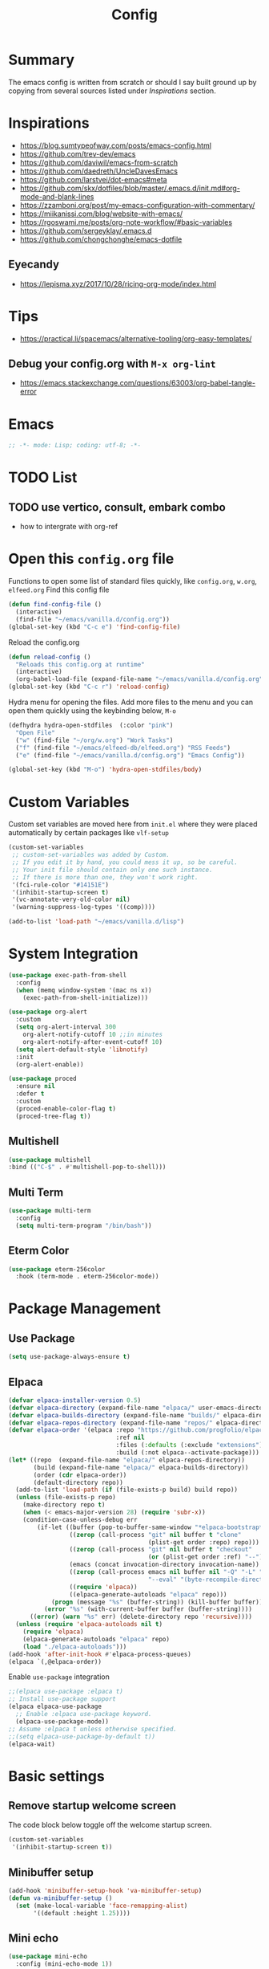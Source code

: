 #+TITLE: Config
#+OPTIONS: tex:t

* Summary
The emacs config is written from scratch or should I say built ground up by copying from several sources listed under [[*Inspirations][Inspirations]] section. 
  
* Inspirations
- https://blog.sumtypeofway.com/posts/emacs-config.html
- https://github.com/trev-dev/emacs
- https://github.com/daviwil/emacs-from-scratch
- https://github.com/daedreth/UncleDavesEmacs
- https://github.com/larstvei/dot-emacs#meta
- https://github.com/skx/dotfiles/blob/master/.emacs.d/init.md#org-mode-and-blank-lines
- https://zzamboni.org/post/my-emacs-configuration-with-commentary/
- https://miikanissi.com/blog/website-with-emacs/
- https://rgoswami.me/posts/org-note-workflow/#basic-variables
- https://github.com/sergeyklay/.emacs.d
- https://github.com/chongchonghe/emacs-dotfile

** Eyecandy
- https://lepisma.xyz/2017/10/28/ricing-org-mode/index.html
  
* Tips
- https://practical.li/spacemacs/alternative-tooling/org-easy-templates/
** Debug your config.org with =M-x org-lint=
- https://emacs.stackexchange.com/questions/63003/org-babel-tangle-error
  
* Emacs
#+begin_src emacs-lisp
  ;; -*- mode: Lisp; coding: utf-8; -*-
#+end_src

* TODO List
** TODO use vertico, consult, embark combo
- how to intergrate with org-ref

* Open this =config.org= file
Functions to open some list of standard files quickly, like =config.org=, =w.org=, =elfeed.org=
Find this config file
#+begin_src emacs-lisp
  (defun find-config-file ()
    (interactive)
    (find-file "~/emacs/vanilla.d/config.org"))
  (global-set-key (kbd "C-c e") 'find-config-file)
#+end_src

Reload the config.org
#+begin_src emacs-lisp
  (defun reload-config ()
    "Reloads this config.org at runtime"
    (interactive)
    (org-babel-load-file (expand-file-name "~/emacs/vanilla.d/config.org")))
  (global-set-key (kbd "C-c r") 'reload-config)
#+end_src

Hydra menu for opening the files. Add more files to the menu and you can open them quickly using the keybinding below, =M-o=
#+begin_src emacs-lisp
  (defhydra hydra-open-stdfiles  (:color "pink")
    "Open File"
    ("w" (find-file "~/org/w.org") "Work Tasks")
    ("f" (find-file "~/emacs/elfeed-db/elfeed.org") "RSS Feeds")
    ("e" (find-file "~/emacs/vanilla.d/config.org") "Emacs Config"))

  (global-set-key (kbd "M-o") 'hydra-open-stdfiles/body)
#+end_src
  
* Custom Variables
Custom set variables are moved here from =init.el= where they were placed automatically by certain packages like =vlf-setup=
#+begin_src emacs-lisp
  (custom-set-variables
   ;; custom-set-variables was added by Custom.
   ;; If you edit it by hand, you could mess it up, so be careful.
   ;; Your init file should contain only one such instance.
   ;; If there is more than one, they won't work right.
   '(fci-rule-color "#14151E")
   '(inhibit-startup-screen t)
   '(vc-annotate-very-old-color nil)
   '(warning-suppress-log-types '((comp))))

  (add-to-list 'load-path "~/emacs/vanilla.d/lisp")
#+end_src

* System Integration
#+begin_src emacs-lisp
  (use-package exec-path-from-shell
    :config
    (when (memq window-system '(mac ns x))
      (exec-path-from-shell-initialize)))
#+end_src

#+begin_src emacs-lisp
  (use-package org-alert
    :custom
    (setq org-alert-interval 300
      org-alert-notify-cutoff 10 ;;in minutes
      org-alert-notify-after-event-cutoff 10)
    (setq alert-default-style 'libnotify)
    :init
    (org-alert-enable))
#+end_src

#+begin_src emacs-lisp
  (use-package proced
    :ensure nil
    :defer t
    :custom
    (proced-enable-color-flag t)
    (proced-tree-flag t))
#+end_src

** Multishell
#+begin_src emacs-lisp
    (use-package multishell
    :bind (("C-$" . #'multishell-pop-to-shell)))
#+end_src

** Multi Term
#+begin_src emacs-lisp
  (use-package multi-term
    :config
    (setq multi-term-program "/bin/bash"))
#+end_src

** Eterm Color
#+begin_src emacs-lisp
  (use-package eterm-256color
    :hook (term-mode . eterm-256color-mode))
#+end_src

* Package Management
** Use Package
#+begin_src emacs-lisp
  (setq use-package-always-ensure t)
#+end_src
** Elpaca
#+begin_src emacs-lisp
  (defvar elpaca-installer-version 0.5)
  (defvar elpaca-directory (expand-file-name "elpaca/" user-emacs-directory))
  (defvar elpaca-builds-directory (expand-file-name "builds/" elpaca-directory))
  (defvar elpaca-repos-directory (expand-file-name "repos/" elpaca-directory))
  (defvar elpaca-order '(elpaca :repo "https://github.com/progfolio/elpaca.git"
                                :ref nil
                                :files (:defaults (:exclude "extensions"))
                                :build (:not elpaca--activate-package)))
  (let* ((repo  (expand-file-name "elpaca/" elpaca-repos-directory))
         (build (expand-file-name "elpaca/" elpaca-builds-directory))
         (order (cdr elpaca-order))
         (default-directory repo))
    (add-to-list 'load-path (if (file-exists-p build) build repo))
    (unless (file-exists-p repo)
      (make-directory repo t)
      (when (< emacs-major-version 28) (require 'subr-x))
      (condition-case-unless-debug err
          (if-let ((buffer (pop-to-buffer-same-window "*elpaca-bootstrap*"))
                   ((zerop (call-process "git" nil buffer t "clone"
                                         (plist-get order :repo) repo)))
                   ((zerop (call-process "git" nil buffer t "checkout"
                                         (or (plist-get order :ref) "--"))))
                   (emacs (concat invocation-directory invocation-name))
                   ((zerop (call-process emacs nil buffer nil "-Q" "-L" "." "--batch"
                                         "--eval" "(byte-recompile-directory \".\" 0 'force)")))
                   ((require 'elpaca))
                   ((elpaca-generate-autoloads "elpaca" repo)))
              (progn (message "%s" (buffer-string)) (kill-buffer buffer))
            (error "%s" (with-current-buffer buffer (buffer-string))))
        ((error) (warn "%s" err) (delete-directory repo 'recursive))))
    (unless (require 'elpaca-autoloads nil t)
      (require 'elpaca)
      (elpaca-generate-autoloads "elpaca" repo)
      (load "./elpaca-autoloads")))
  (add-hook 'after-init-hook #'elpaca-process-queues)
  (elpaca `(,@elpaca-order))
#+end_src

Enable =use-package= integration
#+begin_src emacs-lisp
  ;;(elpaca use-package :elpaca t)
  ;; Install use-package support
  (elpaca elpaca-use-package
    ;; Enable :elpaca use-package keyword.
    (elpaca-use-package-mode))
  ;; Assume :elpaca t unless otherwise specified.
  ;;(setq elpaca-use-package-by-default t))
  (elpaca-wait)
#+end_src

** COMMENT straight.el
[[https://github.com/radian-software/straight.el#getting-started][Getting started with straight.el]], there are variables that can be set to customize straight.el but must be set before the following. 

*** Bootstrapping code
#+begin_src emacs-lisp
  (defvar bootstrap-version)
  (let ((bootstrap-file
         (expand-file-name "straight/repos/straight.el/bootstrap.el" user-emacs-directory))
        (bootstrap-version 6))
    (unless (file-exists-p bootstrap-file)
      (with-current-buffer
          (url-retrieve-synchronously
           emacs	      "https://raw.githubusercontent.com/radian-software/straight.el/develop/install.el"
           'silent 'inhibit-cookies)
        (goto-char (point-max))
        (eval-print-last-sexp)))
    (load bootstrap-file nil 'nomessage))
#+end_src

* Basic settings
** Remove startup welcome screen
The code block below toggle off the welcome startup screen.
#+BEGIN_SRC emacs-lisp
  (custom-set-variables
   '(inhibit-startup-screen t))
#+END_SRC
   
** Minibuffer setup
#+begin_src emacs-lisp
  (add-hook 'minibuffer-setup-hook 'va-minibuffer-setup)
  (defun va-minibuffer-setup ()
    (set (make-local-variable 'face-remapping-alist)
         '((default :height 1.25))))
#+end_src

** Mini echo
#+begin_src emacs-lisp
  (use-package mini-echo
    :config (mini-echo-mode 1))
#+end_src

** Debugging
#+BEGIN_SRC emacs-lisp
  ;; Profile emacs startup
  (add-hook 'emacs-startup-hook
            (lambda ()
              (message "Emacs loaded in %s."
                       (emacs-init-time))))

  (setq debug-on-error t)
  (setq gc-cons-threshold (* 2 1000 1000))
  (setq find-file-visit-truename nil)
#+END_SRC
  
** Interface tweaks
*** Inhibit Startup Message
#+BEGIN_SRC emacs-lisp
  (setq inhibit-startup-message t)
  (fset 'yes-or-no-p 'y-or-n-p)
  (global-set-key (kbd "<f5>") 'revert-buffer)
  (add-hook 'text-mode-hook 'turn-on-visual-line-mode)
  (add-hook 'org-mode-hook 'turn-on-visual-line-mode)

  (global-set-key [C-mouse-4] 'text-scale-increase)
  (global-set-key [C-mouse-5] 'text-scale-decrease)
#+END_SRC
    
*** Window Decorations
#+BEGIN_SRC emacs-lisp
  (menu-bar-mode -1)
  (add-to-list 'default-frame-alist '(alpha 99 99))

  (when (window-system)
    (tool-bar-mode -1)
    (scroll-bar-mode -1)
    (tooltip-mode -1)
    (set-fringe-mode 5))

  (use-package all-the-icons)
  (use-package all-the-icons-dired
    :after all-the-icons
    :hook (dired-mode . all-the-icons-dired-mode))

  (use-package doom-modeline
    :config (doom-modeline-mode))

  (use-package diminish
    :config (diminish 'eldoc-mode))

  (global-display-line-numbers-mode t)

  ;; Disable line numbers for some modes
  (dolist (mode '(org-mode-hook
                  term-mode-hook
                  shell-mode-hook
                  treemacs-mode-hook
                  eww-mode-hook
                  eshell-mode-hook))
    (add-hook mode (lambda () (display-line-numbers-mode 0))))

  (defvar van/frame-transparency '(95 . 95))
  ;; Set frame transparency
  (set-frame-parameter (selected-frame) 'alpha van/frame-transparency)
  (add-to-list 'default-frame-alist `(alpha . ,van/frame-transparency))
  (set-frame-parameter (selected-frame) 'fullscreen 'maximized)
  (add-to-list 'default-frame-alist '(fullscreen . maximized))
#+END_SRC

#+begin_src emacs-lisp
  ;; my very first own emacs-lisp functionality :)
  ;; for watching naruto underneath
  (defvar van/frame-opacity '95)
  (defun van/frame-opacity-increase ()
    (interactive)
    (if (< van/frame-opacity 100)
        (setq van/frame-opacity (+ van/frame-opacity 5)))
    (message "%s" van/frame-opacity)
    (set-frame-parameter (selected-frame) 'alpha (cons van/frame-opacity van/frame-opacity)))

  (defun van/frame-opacity-decrease ()
    (interactive)
    (if (> van/frame-opacity 30)
        (setq van/frame-opacity (- van/frame-opacity 5)))
    (message "%s" van/frame-opacity)
    (set-frame-parameter (selected-frame) 'alpha (cons van/frame-opacity van/frame-opacity)))

  (global-set-key (kbd "C-M-S-O") 'van/frame-opacity-increase)
  (global-set-key (kbd "C-M-o") 'van/frame-opacity-decrease)
#+end_src

*** Keycast mode
#+begin_src emacs-lisp
  (use-package keycast
    :config
    (define-minor-mode keycast-mode
      "Show current command and its key binding in the mode line."
      :global t
      (require 'keycast)
      (if keycast-mode
          (add-hook 'pre-command-hook 'keycast-mode-line-update)
        (remove-hook 'pre-command-hook 'keycast-mode-line-update)))

    (add-to-list 'global-mode-string '("" mode-line-keycast " ")))
#+end_src
    
*** Dim Inactive Buffer
#+BEGIN_SRC emacs-lisp
  (use-package dimmer
    :ensure t
    :custom (dimmer-fraction 0.2)
    :config (dimmer-mode))
#+END_SRC
    
*** Pulsar
#+begin_src emacs-lisp
  (use-package pulsar
    :ensure t
    :custom
    (setq pulsar-pulse t)
    (setq pulsar-delay 0.055)
    (setq pulsar-iterations 10)
    (setq pulsar-face 'pulsar-magenta)
    (setq pulsar-highlight-face 'pulsar-yellow)
    :config
    (pulsar-global-mode 1))
#+end_src

*** Themes
There are several themes I have grown to like. Here is the some of them.
- [[https://github.com/kunalb/poet][poet]]
- bespoke
- afternoon
- lueven
- [[https://github.com/mauforonda/emacs][mauforonda]]
**** Fonts
***** Notes
- [[https://gist.github.com/equwal/89b1ef5ac8d4d737cfd37f66e9ba4895][Selecting and trying out different fonts in Emacs -- equwal/fonts.el]]
- [[https://protesilaos.com/codelog/2022-05-14-re-emacs-font/][Protesilaos Stavrou]]
- [[https://github.com/be5invis/Iosevka#manual-installation][GitHub - be5invis/Iosevka: Versatile typeface for code, from code.]]
***** Variable Pitch Mode
#+begin_src emacs-lisp
  (dolist (hook '(erc-mode-hook
                  LaTeX-mode-hook
                  org-mode-hook
                  edit-server-start-hook
                  markdown-mode-hook))
    (add-hook hook (lambda () (variable-pitch-mode t))))
#+end_src

***** Mixed Pitch Fonts
#+begin_src emacs-lisp
  (use-package mixed-pitch
    :defer
    :config
    (setq mixed-pitch-variable-pitch-cursor nil)
    :hook
    (org-mode . mixed-pitch-mode)
    (text-mode . mixed-pitch-mode))
#+end_src

***** COMMENT Font Cycling
****** [[https://comp.lang.lisp.narkive.com/gVFOnOLz/best-unicode-font-for-emacs-font-cycling-elisp-code][best unicode font for emacs & font cycling elisp code]] -- xah lee 
*******  Quickly Switching Fonts
When coding in Python or viewing directories, mono-spaced font is necessary. However, proportional font works great in coding too. Try it. You may be surprised. 
Proportional font is easier to read, and shows more characters per line. I got used to using proportional fonts for html, xml, perl, lisp...
One problem is that it is difficult to switch font in emacs. Here's a elisp code that cycle fonts.

#+begin_src emacs-lisp
  (defun cycle-font ()
    "Change font in current frame. When called repeatedly, cycle thru a predefined set of fonts. Warning: tested on Windows Vista only."
    (interactive)

    (let (fontList fontToUse currentState)
      ;; states starts from 1.
      (setq fontList (font-family-list))
      ;;(setq fontList (list "Courier New-10" "Arial Unicode MS-10" "Unifont-12" "FixedsysTTF-11" "Code2000-11" "Lucida Sans Unicode-10"))
      (setq currentState (if (get this-command 'state)
                             (get this-command 'state) 1))
      (setq fontToUse (nth (1- currentState) fontList))

      (set-frame-parameter nil 'font fontToUse)
      (message "Current font is: %s" fontToUse)
      (put this-command 'state (1+ (% currentState (length fontList))))
      (redraw-frame (selected-frame))))
#+end_src
 
Modify the line on fontList so that you can use this function to cycle  among the fonts of your choice. You can set a shortcut key like this:
 
#+begin_src emacs-lisp
  (global-set-key (kbd "<C-f9>") 'cycle-font) ; Ctrl+F9
#+end_src
 
(See: Defining Your Own Keyboard Shortcuts)
          
Also, if you are not using emacs 23, you probably should upgrade, because emacs 23 switched its internal char encoding to Unicode (utf-8), and has a new font engine that supports operating system's fonts and anti-aliasing. (see: New Features in Emacs 23)

**** COMMENT Install SF fonts
#+begin_src bash
  mkdir -p ~/.fonts
  git clone https://github.com/supercomputra/SF-Mono-Font /tmp/fonts
  cp /tmp/fonts/* ~/.fonts/
#+end_src

For Dejavu Fonts
From https://community.jaspersoft.com/wiki/configuring-jasperreports-server-use-dejavu-fonts
#+begin_src bash :dir /sudo::
  #Get the Dejavu distribution
  cd /tmp/
  wget http://sourceforge.net/projects/dejavu/files/dejavu/2.37/dejavu-fonts-ttf-2.37.tar.bz2

  #Unpack it
  tar -xf dejavu-fonts-ttf-2.37.tar.bz2

  #Move to fonts folder
  mv dejavu-fonts-ttf-2.37/ttf/ /usr/share/fonts/dejavu

  #Update fonts cache
  fc-cache /usr/share/fonts/dejavu
#+end_src

#+begin_src emacs-lisp
  (set-face-attribute 'default nil :font "Ubuntu Mono" :height 120)
#+end_src
    
For Iosevka fonts
#+begin_src bash
  curl -s 'https://api.github.com/repos/be5invis/Iosevka/releases/latest' | jq -r ".assets[] | .browser_download_url" | grep ttf-iosevka | xargs -n 1 curl -L -O --fail --silent --show-error
#+end_src
    
**** COMMENT Bespoke Theme
Download theme
#+begin_src bash
  cd ~/aalar/emacs/vanilla.d/themes/
  git clone https://github.com/mclear-tools/bespoke-themes
#+end_src

#+BEGIN_SRC emacs-lisp
  (add-to-list 'custom-theme-load-path "~/emacs/vanilla.d/themes/")
  ;;(load-theme 'afternoon t)
  (load-file "~/emacs/vanilla.d/themes/bespoke-themes/bespoke-themes.el")
  (load-file "~/emacs/vanilla.d/themes/bespoke-themes/bespoke-theme.el")
  (setq bespoke-set-evil-cursors t)
  ;; Set use of italics
  (setq bespoke-set-italic-comments t
        bespoke-set-italic-keywords t)
  ;; Set variable pitch
  (setq bespoke-set-variable-pitch t)
  ;; Set initial theme variant
  (setq bespoke-set-theme 'light)
  (load-theme 'bespoke t)
#+END_SRC

****  COMMENT Solarized Theme
#+begin_src emacs-lisp
  (use-package solarized-theme
    :init
    (load-theme 'solarized-light t))
#+end_src

**** Frame and Window configuration
Where did I steal this from?
#+begin_src emacs-lisp
  ;; Make a clean & minimalist frame
  (use-package frame
    :ensure nil
    :config
    (setq-default default-frame-alist
                  (append (list
                           '(font . "Noto Sans Mono:style=medium:size=16") ;; NOTE: substitute whatever font you prefer here
                           '(internal-border-width . 10)
                           '(left-fringe    . 0)
                           '(right-fringe   . 0)
                           '(tool-bar-lines . 0)
                           '(menu-bar-lines . 0)
                           '(vertical-scroll-bars . nil))))
    (setq-default window-resize-pixelwise t)
    (setq-default frame-resize-pixelwise t)
    :custom
    (window-divider-default-right-width 12)
    (window-divider-default-bottom-width 1)
    (window-divider-default-places 'right-only)
    (window-divider-mode nil))

  (add-hook 'before-make-frame-hook 'window-divider-mode)
#+end_src

**** COMMENT Use =use-package= to install and load theme
#+begin_src emacs-lisp
  (use-package ample-theme
    :init (progn (load-theme 'ample t t)
                 (load-theme 'ample-flat t t)
                 (load-theme 'ample-light t t)
                 (enable-theme 'ample))
    :defer t)
#+end_src
     
**** COMMENT Customize theme after loading theme
#+begin_src emacs-lisp
  (with-eval-after-load "ample-theme"
    ;; add one of these blocks for each of the themes you want to customize
    (custom-theme-set-faces
     'ample
     ;; this will overwride the color of strings just for ample-theme
     '(font-lock-string-face ((t (:foreground "#bdba81"))))))
#+end_src
    
*** Paren matching
#+BEGIN_SRC emacs-lisp
  (use-package smartparens-config
    :ensure smartparens
    :config
    (progn
      ;; (sp-pair "\\\\(" . "\\\\)")      ;; emacs regexp parens
      ;; (sp-pair "\\\\{"   . "\\\\}")    ;; latex literal braces in    math mode
      ;; (sp-pair "\\("   . "\\)"  )      ;; capture parens in regexp in various languages
      ;; (sp-pair "\\\""  . "\\\"" )      ;; escaped quotes in strings
      ;; (sp-pair "\""    . "\""   )      ;; string double quotes
      ;; (sp-pair "'"     . "'"    )      ;; string single quotes/character quotes
      ;; (sp-pair "("     . ")"    )      ;; parens (yay lisp)
      ;; (sp-pair "["     . "]"    )      ;; brackets
      ;; (sp-pair "{"     . "}"    )      ;; braces (a.k.a. curly brackets)
      ;; (sp-pair "`"     . "`"    )      ;; latex strings. tap twice for latex double quotes
      (show-smartparens-global-mode t)
      (smartparens-global-mode t)))

  ;;(add-hook 'prog-mode-hook 'turn-on-smartparens-strict-mode)
  ;;(add-hook 'markdown-mode-hook 'turn-on-smartparens-strict-mode)
#+END_SRC

*** Marginalia
#+begin_src emacs-lisp
  (use-package marginalia
    :config (marginalia-mode))
#+end_src
    
** Text Encoding
#+BEGIN_SRC emacs-lisp
  (set-charset-priority 'unicode)
  (setq locale-coding-system 'utf-8)
  (set-default-coding-systems 'utf-8)
  (set-terminal-coding-system 'utf-8)
  (set-keyboard-coding-system 'utf-8)
  (set-selection-coding-system 'utf-8)
  (prefer-coding-system 'utf-8)
  (setq default-process-coding-system '(utf-8-unix . utf-8-unix))
#+END_SRC
   
** Buffer Management
#+begin_src emacs-lisp
  (global-set-key "\C-x\ \C-b" 'ibuffer)
#+end_src

** Workspaces
*** Perspective 
#+begin_src emacs-lisp
  (use-package perspective
    :bind
    ("C-x C-b" . persp-list-buffers)  ; or use a nicer switcher, see below
    :custom
    (persp-mode-prefix-key (kbd "M-P"))  ; pick your own prefix key here
    :init
    (persp-mode))
#+end_src   

** Recent Files
#+BEGIN_SRC emacs-lisp
  (require 'recentf)
  (add-to-list 'recentf-exclude "\\elpa")
  (recentf-mode 1)
  (setq recentf-max-menu-items 25)
  (setq recentf-max-saved-items 25)
  (global-set-key "\C-x\ \C-r" 'recentf-open-files)
  (run-at-time nil (* 5 60) 'recentf-save-list)
#+END_SRC
   
** Misc
#+BEGIN_SRC emacs-lisp
  (setq
   make-backup-files nil
   auto-save-default nil
   create-lockfiles nil)
#+END_SRC

** COMMENT Tabbed Interface
#+begin_src emacs-lisp
  (use-package centaur-tabs
    :hook
    (dired-mode . centaur-tabs-local-mode)
    :config
    (centaur-tabs-mode t)
    :bind
    ("C-<prior>" . centaur-tabs-backward)
    ("C-<next>" . centaur-tabs-forward))
#+end_src
  
** Try
#+BEGIN_SRC emacs-lisp
  (use-package try)
#+END_SRC

** Which Key
Brings up some help
#+BEGIN_SRC emacs-lisp
  (use-package which-key
    :config
    (which-key-mode)
    (which-key-setup-side-window-bottom)
    :custom
    (which-key-idle-delay 1.2))
#+END_SRC
   
** Helpful
#+begin_src emacs-lisp
  (use-package helpful
    :bind
    ([remap describe-function] . helpful-callable)
    ([remap describe-command] . helpful-command)
    ([remap describe-variable] . helpful-variable)
    ([remap describe-key] . helpful-key))
#+end_src

** Command log mode
#+begin_src emacs-lisp
  (use-package command-log-mode)
#+end_src

** Very Large Files
#+begin_src emacs-lisp
  (require 'vlf-setup)
  ;;(custom-set-variables
  ;; '(vlf-application 'dont-ask))
#+end_src
   
** Clipetty
Clipetty is a minor mode for terminal (TTY) users that sends text that you kill in Emacs to your Operating System's clipboard. If you predominately use Emacs in GUI (X-Windows, macOS, Windows) frames you don't need Clipetty.

For this to work you need to be using a terminal emulator that supports OSC 52 escape sequences. See the Terminals section below to check if your favorite terminal emulator is on the list.

#+begin_src emacs-lisp
  (use-package clipetty
    :hook (after-init . global-clipetty-mode))
#+end_src

** Highlight TODO
Highlight TODO and similar keywords in comments and strings.
Look into this for starting emacs extension development
#+begin_src emacs-lisp
  (use-package hl-todo
    :config
    (setq hl-todo-keyword-faces
          '(("TODO"   . "#FF0000")
            ("FIXME"  . "#FF0000")
            ("DEBUG"  . "#A020F0")
            ("GOTCHA" . "#FF4500")
            ("STUB"   . "#1E90FF")))
    :hook (prog-mode . hl-todo-mode))

  (define-globalized-minor-mode va-global-hl-line-mode hl-line-mode
    (lambda () (hl-line-mode 1)))

  (va-global-hl-line-mode 1)
#+end_src

** Anzu 
#+begin_src emacs-lisp
  (use-package anzu
    :config
    (require 'anzu)
    (global-anzu-mode +1)

    (set-face-attribute 'anzu-mode-line nil
                        :foreground "yellow" :weight 'bold)

    (custom-set-variables
     '(anzu-mode-lighter "")
     '(anzu-deactivate-region t)
     '(anzu-search-threshold 1000)
     '(anzu-replace-threshold 50)
     '(anzu-replace-to-string-separator " => "))

    (define-key isearch-mode-map [remap isearch-query-replace]  #'anzu-isearch-query-replace)
    (define-key isearch-mode-map [remap isearch-query-replace-regexp] #'anzu-isearch-query-replace-regexp))
#+end_src
* Custom functions
** Insert datetime at point
#+begin_src emacs-lisp
  (defun insert-datetime (arg) (interactive "P")
     (let ((separator (pcase arg
                        ('(4) "-")
                        (0 "/")
                        (_ ""))))
       (insert
        (format-time-string
         (concat "%Y" separator "%m" separator "%d" "T" "%H" separator "%M")))))
  (global-set-key (kbd "M-I t") 'insert-datetime)
#+end_src
* Text Editing
** Unfill Paragraph
#+begin_src emacs-lisp
  (use-package unfill
    :bind
    ("M-q" . unfill-toggle)
    ("M-Q" . unfill-paragraph))
#+end_src
** Multiple cursors
When you want to add multiple cursors not based on continuous lines, but based on keywords in the buffer use =C-</C->=. First mark the word, then add more cursors. To get out of multiple-cursors-mode, press <return> or C-g. The latter will first disable multiple regions before disabling multiple cursors. If you want to insert a newline in multiple-cursors-mode, use C-j.
#+begin_src emacs-lisp
  (use-package multiple-cursors
    :bind
    ("C-S-c C-S-c" . 'mc/edit-lines)
    ("C-c C-<" . 'mc/mark-all-like-this)
    ("C-<" . 'mc/mark-previous-like-this)
    ("C->" . 'mc/mark-next-like-this))
#+end_src
** Expand Region
#+begin_src emacs-lisp
  (use-package expand-region
    :ensure t
    :bind (("C-\\" . er/expand-region)))
#+end_src
** Regex
*** Visual Regex on Steroid
#+begin_src emacs-lisp
  (use-package visual-regexp-steroids
    :bind (("C-c R"  . 'vr/replace)
           ("C-c q"  . 'vr/query-replace)
           ("C-c m`" . 'vr/mc-mark)))
#+end_src
** COMMENT Outshine an Outline alternative
#+begin_src emacs-lisp
  (use-package outshine)
  (defvar outline-minor-mode-prefix "\M-#")
  (add-hook 'emacs-lisp-mode-hook 'outshine-mode)
  (define-key input-decode-map "\e\eOA" [(meta up)])
  (define-key input-decode-map "\e\eOB" [(meta down)])
#+end_src
** Outli an Outshine alternative
#+begin_src emacs-lisp
  (use-package outli
    :elpaca (:host github :repo "jdtsmith/outli")  
    :bind (:map outli-mode-map ; convenience key to get back to containing heading
                ("C-c C-p" . (lambda () (interactive) (outline-back-to-heading))))
    :hook ((prog-mode) . outli-mode)
    :config
    (define-key outli-mode-map (kbd "<backtab>") #'outline-cycle-buffer)
    (setq outli-heading-config
          '((emacs-lisp-mode ";;" 59 t t)
            (tex-mode "%%" 37 t nil)
            (org-mode)
            (t
             (let*
                 ((c
                 (or comment-start "#"))
                  (space
                   (unless
                       (eq
                        (aref c
                              (1-
                               (length c)))
                        32)
                     " ")))
               (concat c space))
             42 nil t))))
#+end_src

** Vundo
[[https://www.reddit.com/r/emacs/comments/18hxs9a/emacs_advent_calendar_14_indentbars_kindicon/?sort=new][Emacs Advent Calendar 14: indent-bars, kind-icon, org-modern-indent, and more]]
#+begin_src emacs-lisp
  (use-package vundo
    :config
    (setq vundo-glyph-alist vundo-unicode-symbols)
    (setq diff-switches "-u --color=never")
    (set-face-attribute 'vundo-default nil :family "Symbola"))
#+end_src

* Navigation
** COMMENT Ace window
#+begin_src emacs-lisp
  (use-package ace-window
    :init (setq aw-keys '(?a ?s ?d ?f ?g ?h ?j ?k ?l)
                aw-char-position 'left
                aw-ignore-current nil
                aw-leading-char-style 'char
                aw-scope 'frame)
    :bind (("M-O w" . ace-window)
           ("M-O s" . ace-swap-window)))
#+end_src

** Winner mode
#+begin_src emacs-lisp
  (use-package winner
    :ensure nil
    :hook after-init
    :commands (winner-undo winnner-redo))
#+end_src

** Display Buffer List
*** COMMENT shell buffers
#+begin_src emacs-lisp
  (add-to-list 'display-buffer-alist
               '("\\*e?shell\\*"
                 (display-buffer-in-side-window)
                 (side . right)
                 (slot . -1) ;; -1 == L  0 == Mid 1 == R
                 (window-height . 0.4) ;; take 2/3 on bottom left
                 (window-parameters
                  (no-delete-other-windows . nil))))
#+end_src

*** Other pop buffers
#+begin_src emacs-lisp
  (add-to-list 'display-buffer-alist
               '("\\*\\(Backtrace\\|Compile-log\\|Messages\\|Warnings\\)\\*"
                 (display-buffer-in-side-window)
                 (side . right)
                 (slot . 0)
                 (window-height . 0.33)
                 (window-parameters
                  (no-delete-other-windows . nil))))

  (add-to-list 'display-buffer-alist
               '("\\*\\([Hh]elp\\|Command History\\|command-log\\)\\*"
                 (display-buffer-in-side-window)
                 (side . right)
                 (slot . 0)
                 (window-width . 80)
                 (window-parameters
                  (no-delete-other-windows . nil))))

  (add-to-list 'display-buffer-alist
               '("\\*TeX errors\\*"
                 (display-buffer-in-side-window)
                 (side . right)
                 (slot . 3)
                 (window-height . shrink-window-if-larger-than-buffer)
                 (dedicated . t)))

  (add-to-list 'display-buffer-alist
               '("\\*TeX Help\\*"
                 (display-buffer-in-side-window)
                 (side . right)
                 (slot . 4)
                 (window-height . shrink-window-if-larger-than-buffer)
                 (dedicated . t)))
#+end_src

** Popper
#+begin_src emacs-lisp
  (use-package popper
    :ensure t ; or :straight t
    :bind (("C-`"   . popper-toggle)
           ("M-`"   . popper-cycle)
           ("C-M-`" . popper-toggle-type))
    :init
    (setq popper-reference-buffers
          '("\\*Messages\\*"
            "Output\\*$"
            "\\*Async Shell Command\\*"
            help-mode
            compilation-mode))
    (popper-mode +1)
    (popper-echo-mode +1))                ; For echo area hints
#+end_src

** C-x 1 reversal
#+begin_src emacs-lisp
  (use-package zygospore)
  (global-set-key (kbd "C-x 1") 'zygospore-toggle-delete-other-windows)
#+end_src
** Avy 
#+begin_src emacs-lisp
  (use-package avy
    :bind
    ("C-:"     . 'avy-goto-char)
    ("C-'"     . 'avy-goto-char-2)
    ("M-g f"   . 'avy-goto-line)
    ("M-g w"   . 'avy-goto-word-1)
    ("M-g e"   . 'avy-goto-word-0)
    ("C-c C-j" . 'avy-resume))
#+end_src

** Link Hint
#+begin_src emacs-lisp
  (use-package link-hint
    :bind
    ("C-c l o" . link-hint-open-link)
    ("C-c l c" . link-hint-copy-link))
#+end_src

** Projectile
#+begin_src emacs-lisp
  (use-package projectile
    :init
    (projectile-mode +1)
    :bind
    (:map projectile-mode-map
          ("C-c p" . projectile-command-map)))
#+end_src

* Browsing

** Emacs-w3m
install w3m via apt/dnf
#+begin_src sh :dir /sudo::
  apt install w3m
#+end_src

#+begin_src emacs-lisp
  (use-package w3m)
#+end_src

** EWW
#+begin_src emacs-lisp
  (use-package shrface
    :ensure t
    :defer t
    :config
    (shrface-basic)
    (shrface-trial)
    (shrface-default-keybindings) ; setup default keybindings
    (setq shrface-href-versatile t))

  (use-package shr-tag-pre-highlight
    :ensure t
    :after shr
    :config
    (add-to-list 'shr-external-rendering-functions
                 '(pre . shr-tag-pre-highlight)))
  (use-package eww
    :defer t
    :init
    (add-hook 'eww-after-render-hook #'shrface-mode)
    ;; (add-hook 'eww-mode-hook 'ewnium-mode)
    :config
    (require 'shrface))
  (setq browse-url-browser-function 'eww-browse-url)
#+end_src

*** Prot extras for EWW
#+begin_src bash
  mkdir -p ~/emacs/vanilla.d/lisp
  wget https://gitlab.com/protesilaos/dotfiles/-/raw/master/emacs/.emacs.d/prot-lisp/prot-eww.el?ref_type=heads -O ~/emacs/vanilla.d/lisp/prot-eww.el
  wget https://gitlab.com/protesilaos/dotfiles/-/raw/master/emacs/.emacs.d/prot-lisp/prot-common.el?ref_type=heads -O ~/emacs/vanilla.d/lisp/prot-common.el
#+end_src

#+RESULTS:

#+begin_src emacs-lisp
  (require 'prot-common)
  (require 'prot-eww)
#+end_src

** Search Engines
#+begin_src emacs-lisp
  (use-package engine-mode
    :ensure t
    :bind-keymap ("C-c s" . engine-mode-prefixed-map)
    :config
    (engine-mode t)
    (setq engine/browser-function 'eww-browse-url))

  (defengine amazon
    "https://www.amazon.com/s/ref=nb_sb_noss?url=search-alias%3Daps&field-keywords=%s")

  (defengine duckduckgo
    "https://duckduckgo.com/?q=%s"
    :keybinding "d")

  (defengine github
    "https://github.com/search?ref=simplesearch&q=%s")

  (defengine google
    "https://www.google.com/search?ie=utf-8&oe=utf-8&q=%s"
    :keybinding "g")

  (defengine google-images
    "https://www.google.com/images?hl=en&source=hp&biw=1440&bih=795&gbv=2&aq=f&aqi=&aql=&oq=&q=%s")

  (defengine google-maps
    "https://maps.google.com/maps?q=%s"
    :docstring "Mappin' it up."
    :keybinding "m")

  (defengine project-gutenberg
    "https://www.gutenberg.org/ebooks/search/?query=%s")

  (defengine qwant
    "https://www.qwant.com/?q=%s")

  (defengine stack-overflow
    "https://stackoverflow.com/search?q=%s")

  (defengine twitter
    "https://twitter.com/search?q=%s")

  (defengine wikipedia
    "https://www.wikipedia.org/search-redirect.php?language=en&go=Go&search=%s"
    :docstring "Searchin' the wikis."
    :keybinding "w")

  (defengine wiktionary
    "https://www.wikipedia.org/search-redirect.php?family=wiktionary&language=en&go=Go&search=%s")

  (defengine wolfram-alpha
    "https://www.wolframalpha.com/input/?i=%s")

  (defengine youtube
    "https://www.youtube.com/results?aq=f&oq=&search_query=%s")
#+end_src

* Input system
** Tamil
#+begin_src emacs-lisp
  (set-fontset-font "fontset-default" 'tamil "Noto Sans Tamil")
  ;;(use-package ibus
  ;;  :config (add-hook 'after-init-hook 'ibus-mode-on))
#+end_src

* Cryptography
#+begin_src emacs-lisp
  (use-package epa
    :config
    (setq epa-gpg-program "gpg2")
    (setq epa-pinentry-mode 'loopback)
    (setenv "GPG_AGENT_INFO" nil))
#+end_src

* Auto-completion 
** Company
#+begin_src emacs-lisp
  (use-package company
    :diminish
    :bind (("C-." . #'company-complete))
    :hook (prog-mode . company-mode)
    :custom
    (company-dabbrev-downcase nil "Don't downcase returned candidates.")
    (company-show-numbers t "Numbers are helpful.")
    (company-tooltip-limit 20 "The more the merrier.")
    (company-tooltip-idle-delay 0.4 "Faster!")
    (company-async-timeout 20 "Some requests can take a long time. That's fine.")

    :config
    ;; Use the numbers 0-9 to select company completion candidates
    (let ((map company-active-map))
      (mapc (lambda (x) (define-key map (format "%d" x)
                                    `(lambda () (interactive) (company-complete-number ,x))))
            (number-sequence 0 9))))
#+end_src
   
* Directory Management
** Dired
#+BEGIN_SRC emacs-lisp
  (use-package dired
    :ensure nil
    :commands (dired dired-jump)
    :bind (("C-x C-j" . dired-jump))
    :custom ((dired-listing-switches "-alH --group-directories-first"))
    :config
    ())

  (use-package dired-hide-dotfiles
    :hook (dired-mode . dired-hide-dotfiles-mode)
    :config
    (define-key dired-mode-map "." #'dired-hide-dotfiles-mode))

  (use-package dired-subtree
    :after dired
    :bind (:map dired-mode-map
                ("TAB" . dired-subtree-toggle)))

  (use-package dired-open
    :config
    ;; Doesn't work as expected!
    ;;(add-to-list 'dired-open-functions #'dired-open-xdg t)
    (setq dired-open-extensions '(("mkv" . "mpv")
                                  ("webm" . "mpv")
                                  ("mp4" . "mpv")
                                  ("png" . "geeqie"))))


  (use-package dired-preview
    :config 
    (setq dired-preview-delay 0.1)
    (setq dired-preview-max-size (expt 2 20))
    (setq dired-preview-ignored-extensions-regexp
          (concat "\\."
                  "\\(mkv\\|webm\\|mp4\\|mp3\\|ogg\\|m4a"
                  "\\|gz\\|zst\\|tar\\|xz\\|rar\\|zip"
                  "\\|iso\\|epub\\|pdf\\)")))
#+END_SRC

** Dirvish
#+begin_src emacs-lisp
  (use-package dirvish
    :init
    (dirvish-override-dired-mode))
#+end_src

* Search
#+begin_src emacs-lisp
  (use-package deadgrep)
#+end_src

* Accounting
#+begin_src emacs-lisp
  (use-package ledger-mode)
#+end_src
  
* Programming
** Crontab editing
#+begin_src emacs-lisp
  (defun crontab-e ()
    "Run `crontab -e' in a emacs buffer."
    (interactive)
    (with-editor-async-shell-command "crontab -e"))
#+end_src
** Sloccount
#+begin_src emacs-lisp
  (use-package cloc)
#+end_src
** Whitespace cleanup
#+begin_src emacs-lisp
  (use-package whitespace
    :ensure nil
    :hook (before-save . whitespace-cleanup))
#+end_src
** Compilation
#+begin_src emacs-lisp
  (use-package compile
    :ensure nil
    :custom
    (compilation-scroll-output 'first-error)
    (compilation-always-kill t)
    (compilation-max-output-line-length nil)
    :hook (compilation-mode . hl-line-mode)
    :init
    ; from enberg on #emacs
    (add-hook 'compilation-finish-functions
              (lambda (buf str)
                (if (null (string-match ".*exited abnormally.*" str))
                    ;;no errors, make the compilation window go away in a few seconds
                    (progn
                      (run-at-time
                       "1 sec" nil 'delete-windows-on
                       (get-buffer-create "*compilation*"))
                      (message "No Compilation Errors!"))))))
#+end_src

** COMMENT Make executable
#+begin_src emacs-lisp
  (use-package executable
    :ensure nil
    :hook (after-save . executable-make-buffer-file-executable-if-script-p))
#+end_src
** Programming languages
#+begin_src emacs-lisp
  (use-package typescript-mode)
  (use-package csharp-mode)
  (use-package yaml-mode)
  (use-package dockerfile-mode)
  (use-package toml-mode)
#+end_src

*** Python
**** Inspirations
- https://robbmann.io/posts/006_emacs_2_python/
- https://medium.com/analytics-vidhya/managing-a-python-development-environment-in-emacs-43897fd48c6a
**** MyPy
#+begin_src sh :dir /sudo::
  apt install mypy
#+end_src

**** Blacken
#+begin_src emacs-lisp
  (use-package blacken
    :hook ((python-mode . blacken-mode)
           (python-mode . outshine-mode)))
  ;; (python-mode . (lambda ()(setq outline-heading-end-regexp ":[^\n]*\n")))))
  (use-package pyvenv)
  (setq-default indent-tabs-mode nil)
#+end_src

**** COMMENT Elpy
#+begin_src bash :dir /sudo::
  apt install python3-jedi black python3-autopep8 yapf3 python3-yapf
  pip install virtualenvwrapper
#+end_src

Emacs side of things
#+begin_src emacs-lisp
  (use-package elpy
    :ensure t
    :defer t
    :init
    (advice-add 'python-mode :before 'elpy-enable)
    :config
    (setq elpy-rpc-virtualenv-path 'current))

  ;; Enable Flycheck
  (when (require 'flycheck nil t)
    (setq elpy-modules (delq 'elpy-module-flymake elpy-modules))
    (add-hook 'elpy-mode-hook 'flycheck-mode))

  ;; Enable autopep8
  ;; (require 'py-autopep8)
  ;; (add-hook 'elpy-mode-hook 'py-autopep8-enable-on-save)

  ;; https://elpy.readthedocs.io/en/latest/customization_tips.html#enable-full-font-locking-of-inputs-in-the-python-shell
  (advice-add 'elpy-shell--insert-and-font-lock
              :around (lambda (f string face &optional no-font-lock)
                        (if (not (eq face 'comint-highlight-input))
                            (funcall f string face no-font-lock)
                          (funcall f string face t)
                          (python-shell-font-lock-post-command-hook))))

  (advice-add 'comint-send-input
              :around (lambda (f &rest args)
                        (if (eq major-mode 'inferior-python-mode)
                            (cl-letf ((g (symbol-function 'add-text-properties))
                                      ((symbol-function 'add-text-properties)
                                       (lambda (start end properties &optional object)
                                         (unless (eq (nth 3 properties) 'comint-highlight-input)
                                           (funcall g start end properties object)))))
                              (apply f args))
                          (apply f args))))

#+end_src

***** COMMENT Debuging
[[https://github.com/jorgenschaefer/elpy/issues/1727#issuecomment-564248584][jorgenschaefer/elpy#1727 Problems with elpy and virtual environment]]
#+begin_src emacs-lisp
  (progn
    (message "python env: %s" pyvenv-virtual-env)
    (message "python env (env var): %s" (getenv "VIRTUAL_ENV"))
    (message "python exec: %s" python-shell-interpreter)
    (message "python exec (full): %s" (executable-find python-shell-interpreter))
    (message "python rpc exec: %s" elpy-rpc-python-command)
    (message "python rpc exec (full): %s"
             (executable-find elpy-rpc-python-command))
    (message "rpc-virtualenv-path: %s" elpy-rpc-virtualenv-path)
    (message "python rpc venv location : %s" (elpy-rpc-get-or-create-virtualenv))
    (with-elpy-rpc-virtualenv-activated
     (message "python venv exec: %s" (executable-find elpy-rpc-python-command))))
#+end_src

*** Javascript
#+begin_src emacs-lisp
(setq js-indent-level 2)
#+end_src

*** CSV mode
#+begin_src emacs-lisp
  (use-package csv-mode
   :config (add-hook 'csv-mode-hook 'csv-guess-set-separator))
  (add-to-list 'auto-mode-alist '("\\.tsv\\'" . csv-mode))
#+end_src

** COMMENT Slime for common-lisp
Clone [[https://github.com/slime/slime.git][Slime repository]] into ~/code/cloned/slime and add to load path
#+begin_src emacs-lisp
  (setq inferior-lisp-program "/usr/local/bin/sbcl") 
  (add-to-list 'load-path "~/code/cloned/slime/") 
  (require 'slime)
  (slime-setup)
#+end_src

**  Magit
#+BEGIN_SRC emacs-lisp
  (use-package magit
    :bind (("C-c g" . #'magit-status)))

  ;; (use-package libgit)

  ;; (use-package magit-libgit
  ;;  :after (magit libgit))
#+END_SRC

** Ediff - File comparison
#+begin_src emacs-lisp
  (setq ediff-keep-variants nil)
  (setq ediff-make--buffers-readonly-at-startup nil)
  (setq ediff-merge-revisions-with-ancestor t)
  (setq ediff-show-clashes-only t)
  (setq ediff-split-window-function 'split-window-horizontally)
  (setq ediff-window-setup-function 'ediff-setup-windows-plain)
#+end_src

** Syntax Highlighting
#+begin_src emacs-lisp
  (use-package rainbow-delimiters
    :config
    (add-hook 'prog-mode-hook #'rainbow-delimiters-mode))

  (use-package rainbow-blocks
    :config
    (add-hook 'prog-mode-hook #'rainbow-blocks-mode))

  (use-package rainbow-identifiers
    :config
    (add-hook 'prog-mode-hook #'rainbow-identifiers-mode))
#+end_src

*** Rainbow blocks visual inspection
#+begin_src python
  if name == noname:
      function_call(second_function(third_function(fourth_function(fifth_one(sixth_maybe(seventh_again(eighth_call(nineth_one()))))))))

      if name == nonameagain:
          with enter_one_more as f:
              fine = by me
              if var:
                  var = True
                  if makedirs:
                      temp = dump
#+end_src

*** Highlight indentation
#+begin_src emacs-lisp
  (use-package highlight-indentation
    :ensure t
    :hook ((prog-mode . highlight-indentation-mode)
           (prog-mode . highlight-indentation-current-column-mode)))
#+end_src

** Code folding
#+begin_src emacs-lisp
  (use-package origami
    :config
    (add-hook 'prog-mode-hook #'origami-mode)
    :bind (:map origami-mode-map
                ("C-<return>" . origami-toggle-node)
                ("C-M-<return>" . origami-toggle-all-nodes)
                ("C-<tab>" . origami-recursively-toggle-node)
                ("C-<iso-lefttab>" . origami-show-only-node)))
#+end_src

** Comint Fold
[[https://github.com/jdtsmith/comint-fold][GitHub - jdtsmith/comint-fold: Fold input + output blocks in Emacs comint shells]]
#+begin_src emacs-lisp
  (use-package comint-fold
    :elpaca (:host github :repo "jdtsmith/comint-fold")
    :bind (:map comint-mode-map ("C-<tab>" . #'comint-fold-do-fold))
    :config
    (comint-fold-mode 1)
    (setq comint-fold-remap-tab nil)

    ;; configure some modes specially; try first without this, many "just work"
    (add-hook 'gdb-mode-hook
              (comint-fold-configure-hook 0 (rx bol "(gdb)" (+ space))))
    (add-hook 'ipy-mode-hook
              (comint-fold-configure-hook 1 'ipy-prompt-regexp)))

#+end_src

** Minibuffer completion
#+begin_src emacs-lisp
  ;; Completions with counsel
  (use-package counsel
    :config
    (counsel-mode 1))

  ;; Search better with swiper
  (use-package swiper
    :config
    (counsel-mode 1))

  ;; The interface for swiper/counsel
  (use-package ivy
    :requires (counsel swiper)
    :config
    (ivy-mode 1)
    (setq ivy-use-virtual-buffers t)
    (setq enable-recursive-minibuffers t)
    ;; enable this if you want `swiper' to use it
    ;; (setq search-default-mode #'char-fold-to-regexp)
    (global-set-key "\C-s" 'swiper)
    (global-set-key (kbd "C-c C-r") 'ivy-resume)
    (global-set-key (kbd "<f6>") 'ivy-resume)
    (global-set-key (kbd "M-x") 'counsel-M-x))
#+end_src
   
** Align Non Space
[[https://blog.lambda.cx/posts/emacs-align-columns/][Aligning columns in Emacs]]
#+begin_src emacs-lisp
  (defun align-non-space (BEG END)
    "Align non-space columns in region BEG END."
    (interactive "r")
    (align-regexp BEG END "\\(\\s-*\\)\\S-+" 1 1 t))
#+end_src

** Markdown mode
#+begin_src emacs-lisp
  (use-package markdown-mode)
  (add-to-list 'auto-mode-alist '("\\.mmd\\'" . markdown-mode))
#+end_src

** COMMENT Shell mode
#+begin_src emacs-lisp
  (use-package bash-completion
    :elpaca (:host github :repo "szermatt/emacs-bash-completion")
    :config
    (add-hook 'shell-dynamic-complete-functions 'bash-completion-dynamic-complete))
#+end_src

[[https://magnus.therning.org/2023-11-19-making-emacs-without-terminal-emulator-a-little-more-usable.html][Making Emacs without terminal emulator a little more usable]]
#+begin_src emacs-lisp
  (defun mep-projectile-async-shell-command ()
    "Run `async-shell-command' in the current project's root directory."
    (declare (interactive-only async-shell-command))
    (interactive)
    (let ((default-directory (projectile-project-root)))
      (call-interactively #'async-shell-command)))
#+end_src

** Emacs Jupyter Notebook
#+begin_src emacs-lisp
  (use-package jupyter)
  (setq ob-async-no-async-languages-alist '("jupyter-python" "jupyter-julia"))
#+end_src

** Code-cells and Jupytext
#+begin_src sh
  pip install jupyterlab jupytext
#+end_src
#+begin_src emacs-lisp
  (use-package code-cells
    :config
    (setq code-cells-convert-ipynb-style '(("pandoc" "--to" "ipynb" "--from" "org")
                                           ("pandoc" "--to" "org" "--from" "ipynb")
                                           (lambda () #'org-mode))))
#+end_src

* Reading and Writing
** Distraction Free Editing
#+begin_src emacs-lisp
  ;; Distraction-free screen
  (use-package olivetti
    :init
    (setq olivetti-body-width .5)
    :config
    (defun distraction-free ()
      "Distraction-free writing environment"
      (interactive)
      (if (equal olivetti-mode nil)
          (progn
            (window-configuration-to-register 1)
            (delete-other-windows)
            (text-scale-increase 2)
            (olivetti-mode t))
        (progn
          (jump-to-register 1)
          (olivetti-mode 0)
          (text-scale-decrease 2))))
    :bind
    (("<f9>" . distraction-free)))
#+end_src

** Reading
*** Nov.el
#+begin_src emacs-lisp
  (defun my-nov-font-setup ()
    (face-remap-add-relative 'variable-pitch :family "Liberation Serif"
                             :height 1.0))
  (add-hook 'nov-mode-hook 'my-nov-font-setup)
  (use-package nov
    :config
    (add-to-list 'auto-mode-alist '("\\.epub\\'" . nov-mode))
    (setq nov-text-width 80))
#+end_src
   
*** COMMENT more config
#+begin_src emacs-lisp
  (use-package justify-kp)

  (setq nov-text-width t)

  (defun my-nov-window-configuration-change-hook ()
    (my-nov-post-html-render-hook)
    (remove-hook 'window-configuration-change-hook
                 'my-nov-window-configuration-change-hook
                 t))

  (defun my-nov-post-html-render-hook ()
    (if (get-buffer-window)
        (let ((max-width (pj-line-width))
              buffer-read-only)
          (save-excursion
            (goto-char (point-min))
            (while (not (eobp))
              (when (not (looking-at "^[[:space:]]*$"))
                (goto-char (line-end-position))
                (when (> (shr-pixel-column) max-width)
                  (goto-char (line-beginning-position))
                  (pj-justify)))
              (forward-line 1))))
      (add-hook 'window-configuration-change-hook
                'my-nov-window-configuration-change-hook
                nil t)))

  (add-hook 'nov-post-html-render-hook 'my-nov-post-html-render-hook)

#+end_src

*** Dictionary
#+begin_src emacs-lisp
  (use-package dictionary
    :defer
    :ensure nil
    :bind (:map text-mode-map
                ("M-." . dictionary-lookup-definition)
           :map org-mode-map
                ("M-." . dictionary-lookup-definition))
    :init
    (add-to-list 'display-buffer-alist
                 '("^\\*Dictionary\\*" display-buffer-in-side-window
                   (side . left)
                   (window-width . 50)))
    :custom
    (dictionary-server "dict.org"))
#+end_src

** Writing
*** Spellcheck
#+begin_src emacs-lisp
  (use-package flyspell
    :config
    (setenv  "DICTIONARY"  "en_US")
    (setenv  "DICTPATH"  (concat (getenv "HOME") "/.dictionaries"))
    (setq   ispell-program-name  "/usr/local/bin/hunspell")

    (setq ispell-program-name "hunspell"
          ispell-default-dictionary "en_US")
    :hook (text-mode . flyspell-mode)
    :bind (("M-<f7>" . flyspell-buffer)
           ("<f7>" . flyspell-word)
           ("C-;" . flyspell-auto-correct-previous-word)))
#+end_src

*** Latex Equation Previews
#+begin_src emacs-lisp
  (use-package org-fragtog
    :config (add-hook 'org-mode-hook 'org-fragtog-mode))
#+end_src

** COMMENT Latex and pdf-tools
#+begin_src emacs-lisp
  (use-package tex
    :ensure auctex)

  (use-package pdf-tools
    :pin manual
    :config
    (pdf-tools-install)
    (setq-default pdf-view-display-size 'fit-width)
    (define-key pdf-view-mode-map (kbd "C-s") 'isearch-forward)
    :custom
    (pdf-annot-activate-created-annotations t "automatically annotate highlights"))

  (setq TeX-view-program-selection '((output-pdf "PDF Tools"))
        TeX-view-program-list '(("PDF Tools" TeX-pdf-tools-sync-view))
        TeX-source-correlate-start-server t)

  (add-hook 'TeX-after-compilation-finished-functions
            #'TeX-revert-document-buffer)

  (add-hook 'pdf-view-mode-hook (lambda() (linum-mode -1)))
#+end_src

* Communication

** IRC chat
#+begin_src emacs-lisp
  (setq erc-server "irc.libera.chat"
        erc-nick "vanangamudi"    
        erc-user-full-name "vanangamudi"
        erc-track-shorten-start 8
        erc-autojoin-channels-alist '(("irc.libera.chat" "#emacs"))
        erc-kill-buffer-on-part t
        erc-join-buffer 'window
        erc-auto-query 'window)
#+end_src

** COMMENT Matrix client
#+begin_src emacs-lisp
  (use-package ement
    :elpaca (:host github :repo "alphapapa/ement.el"))
#+end_src

** COMMENT Email with mu4e
*** Install =mu4e= for =mu= and =mu4e= and install =isync= packages for =mbsync=
#+begin_src bash :results output code
  sudo apt install mu4e isync
#+end_src
  
*** Configure =mbsync= using =.mbsyncrc=
#+begin_src conf :tangle ~/aalar/.mbsyncrc
  IMAPAccount personal-gmail
  Host imap.gmail.com
  User selva.personals@gmail.com
  PassCmd "cat ~/ko-pa-ni/thani/kadavu/mbsync.karunthulai.selva.personals.txt"
  SSLType IMAPS
  CertificateFile /etc/ssl/certs/ca-certificates.crt
  PipelineDepth 1

  IMAPStore personal-gmail-remote
  Account personal-gmail

  MaildirStore personal-gmail-local
  Subfolders Verbatim
  Path ~/mail/personal-gmail/
  Inbox ~/mail/personal-gmail/Inbox

  Channel personal-gmail
  Master :personal-gmail-remote:
  Slave :personal-gmail-local:
  Patterns * ![Gmail]* "[Gmail]/Sent Mail" "[Gmail]/Starred" "[Gmail]/All Mail" "[Gmail]/Trash"
  Create Both
  SyncState *


  IMAPAccount developer-gmail
  Host imap.gmail.com
  User selva.developer@gmail.com
  PassCmd "cat ~/ko-pa-ni/thani/kadavu/mbsync.karunthulai.selva.developer.txt"
  SSLType IMAPS
  CertificateFile /etc/ssl/certs/ca-certificates.crt
  PipelineDepth 1

  IMAPStore developer-gmail-remote
  Account developer-gmail

  MaildirStore developer-gmail-local
  Subfolders Verbatim
  Path ~/mail/developer-gmail/
  Inbox ~/mail/developer-gmail/Inbox

  Channel developer-gmail
  Master :developer-gmail-remote:
  Slave :developer-gmail-local:
  Patterns * ![Gmail]* "[Gmail]/Sent Mail" "[Gmail]/Starred" "[Gmail]/All Mail" "[Gmail]/Trash"
  Create Both
  SyncState *	
#+end_src

*** Configure mu4e
#+begin_src emacs-lisp
  (use-package mu4e
    :ensure nil
    :load-path "/usr/share/emacs/site-lisp/mu4e/"
    ;; :defer 20 ; Wait until 20 seconds after startup
    :config

    ;; This is set to 't' to avoid mail syncing issues when using mbsync
    (setq mu4e-change-filenames-when-moving t)

    ;; Refresh mail using isync every 10 minutes
    (setq mu4e-update-interval (* 10 60))
    (setq mu4e-get-mail-command "mbsync -a")
    (setq mu4e-maildir "~/mail/")

    (setq mu4e-contexts
          (list
           ;; personals account
           (make-mu4e-context
            :name "personal"
            :match-func
            (lambda (msg)
              (when msg
                (string-prefix-p "/personal-gmail" (mu4e-message-field msg :maildir))))
            :vars '((user-mail-address . "selva.personal@gmail.com")
                    (user-full-name    . "Selvakumar Murugan")
                    (smtpmail-smtp-server  . "smtp.gmail.com")
                    (smtpmail-smtp-service . 465)
                    (smtpmail-stream-type  . ssl)
                    (mu4e-drafts-folder  . "/personal-gmail/[Gmail]/Drafts")
                    (mu4e-sent-folder  . "/personal-gmail/[Gmail]/Sent Mail")
                    (mu4e-refile-folder  . "/personal-gmail/[Gmail]/All Mail")
                    (mu4e-trash-folder  . "/personal-gmail/[Gmail]/Trash")))

           ;; developer account
           (make-mu4e-context
            :name "developer"
            :match-func
            (lambda (msg)
              (when msg
                (string-prefix-p "/developer-gmail" (mu4e-message-field msg :maildir))))
            :vars '((user-mail-address . "selva.developer@gmail.com")
                    (user-full-name    . "Selvakumar Murugan")
                    (smtpmail-smtp-server  . "smtp.gmail.com")
                    (smtpmail-smtp-service . 465)
                    (smtpmail-stream-type  . ssl)
                    (mu4e-drafts-folder  . "/developer-gmail/[Gmail]/Drafts")
                    (mu4e-sent-folder  . "/developer-gmail/[Gmail]/Sent Mail")
                    (mu4e-refile-folder  . "/developer-gmail/[Gmail]/All Mail")
                    (mu4e-trash-folder  . "/developer-gmail/[Gmail]/Trash")))

           ))

    (setq mu4e-maildir-shortcuts
          '(("/Inbox"             . ?i)
            ("/[Gmail]/Sent Mail" . ?s)
            ("/[Gmail]/Trash"     . ?t)
            ("/[Gmail]/Drafts"    . ?d)
            ("/[Gmail]/All Mail"  . ?a))))

#+end_src
   
* Org
** Basic
- org-cycle-separator-line https://stackoverflow.com/questions/40332479/org-mode-folding-considers-whitespace-as-content
  #+begin_src emacs-lisp
    (setq org-cycle-separator-lines 2)
    (setq org-blank-before-new-entry
          '((heading . auto)
            (plain-list-item . nil)))

    (setq org-startup-indented t
          ;;org-ellipsis "..." ;; folding symbol
          org-pretty-entities t
          org-fontify-whole-heading-line t
          org-fontify-done-headline t
          org-fontify-quote-and-verse-blocks t)

    (set-face-attribute 'org-table nil :inherit 'fixed-pitch)
    (global-set-key (kbd "C-c l s") 'org-store-link)
  #+end_src
  
** Org Superstar
#+begin_src emacs-lisp
  (use-package org-modern
    :hook (org-mode . org-modern-mode))

  (use-package org-superstar
    :init
    (setq org-superstar-special-todo-items t)
    (setq org-superstar-lightweight-lists t)
    :hook (org-mode . org-superstar-mode))
#+end_src
  
** Org Sticky Headers
#+begin_src emacs-lisp
  (use-package org-sticky-header
    :init (setq org-sticky-header-mode t))
  (use-package org-table-sticky-header
    :init (setq org-table-sticky-header-mode t))
#+end_src

** Org-download
#+begin_src emacs-lisp
  (use-package org-download
    :config (add-hook 'dired-mode-hook 'org-download-enable)
    :bind (("C-c d s" . org-download-screenshot)
           ("C-c d y" . org-download-yank)))

#+end_src

** Org-agenda
#+begin_src emacs-lisp
  (setq org-agenda-files
        '("~/org/personal.org"
          "~/org/work.org"
          "~/org/gcal-developer.org"
          "~/org/gcal-profession.org"
          "~/org/kaappagam.org"
          "~/org/padi.org"
          "~/org/kadamai-thani.org"
          "~/org/kadamai-saama.org"
          "~/org/kadamai-mtechcse.org"
          "~/org/kadamai-yendravathu.org"
          "~/org/thirattu.org"
          "~/org/naadagam.org"
          ))

  (setq org-todo-keywords
        '((sequence "TODO" "NEXT" "PROJ" "WAIT" "SLEEP" "|" "DONE" "CANC")))

  ;; From: https://emacs.stackexchange.com/questions/17282/org-mode-logbook-note-entry-without-logbook-drawer
  (setq org-log-into-drawer "LOGBOOK")

  (setq org-agenda-span 10
        org-agenda-start-on-weekday nil
        org-agenda-start-day "-3d")

  (global-set-key (kbd "C-c a") 'org-agenda)
#+end_src

** COMMENT Org-gcal
#+begin_src emacs-lisp
  (use-package org-gcal
    :config 
    (setq org-gcal-client-id "691697679170-vfhv024f23jmjbpmoh891u9bt0mhe1nb.apps.googleusercontent.com"
          org-gcal-client-secret "kK9mdg6MK4g_zYkFBHcDRV0P"
          org-gcal-file-alist '(("selva.developer@gmail.com" .  "~/org/work.org")
                                ("selva.on.profession@gmail.com" .  "~/org/work.org")))
    )
#+end_src
   
*** Google Calendar Integration
#+begin_src bash :dir /sudo::/ :result code
  pip3 install ical2orgpy
#+end_src

#+begin_src bash :tangle ~/emacs/google-calendar.sh 
  #!/bin/bash
  WGET=wget
  ICS2ORG=ical2orgpy

  DEV_ICSFILE=~/org/gcal-developer.ics
  DEV_URL=https://calendar.google.com/calendar/ical/selva.developer%40gmail.com/private-55c78769215b5f36a3f14d6d6fd9d04f/basic.ics
  DEV_ORGFILE=~/org/gcal-developer.org

  PRO_ICSFILE=~/org/gcal-profession.ics
  PRO_URL=https://calendar.google.com/calendar/ical/selva.on.profession%40gmail.com/private-f9bcae9409c369949ba78b81789919fd/basic.ics
  PRO_ORGFILE=~/org/gcal-profession.org

  $WGET -O $DEV_ICSFILE $DEV_URL
  $WGET -O $PRO_ICSFILE $PRO_URL

  $ICS2ORG $DEV_ICSFILE $DEV_ORGFILE
  $ICS2ORG $PRO_ICSFILE $PRO_ORGFILE
#+end_src

#+begin_src bash
  chmod a+x ~/emacs/google-calendar.sh
#+end_src

#+begin_src conf 
  5,20,35,50 * * * * ~/emacs/google-calendar.sh &> /dev/null #sync my org files
#+end_src

**** Notes
- Apparently org file generated from gcal files maintains the order by which the events are added to the google calendar. e.g: CareerCoach Vikram Anand that happened way back in the month of May is registered in the file after Hybrid Investing workshop which has not yet happened
  
** Org Refile
*** TODO 
**** TODO Find possible values for =org-refile-targets=
*** Config
org-refile by default only targets current file and heading unless =org-refile-targets= is configured 
#+begin_src emacs-lisp
  ;;use headings upto level 3
  (setq org-refile-targets '((org-agenda-files :maxlevel . 9)))
  (setq org-log-refile 'note)
  (setq org-refile-use-outline-path 'file) ;; include files not just headings
  (setq org-refile-allow-creating-parent-nodes 'confirm) ;; allow creating new nodes on-fly
  (setq org-outline-path-complete-in-steps nil)         ; refile in a single go
#+end_src
    
** Org-roam
#+begin_src emacs-lisp
  (use-package org-roam
    :init
    :defer
    (setq org-roam-v2-ack t)
    :custom
    (org-roam-directory "~/org/roam")
    (org-roam-completion-everywhere t)
    :bind (("C-c n l" . org-roam-buffer-toggle)
           ("C-c n f" . org-roam-node-find)
           ("C-c n i" . org-roam-node-insert)
           :map org-mode-map
           ("C-M-i"    . completion-at-point))
    :config
    (org-roam-setup))

  (setq org-roam-v2-ack t)

  (require 'org-roam-protocol)

  (setq org-roam-capture-ref-templates 
        '("i" "internet" plain #'org-roam-capture--get-point "%?"
          :file-name "float/%<%Y%m%d%H%M>-${slug}"
          :head "#+title: ${title}\n#+roam_key: ${ref}%?"
          :unnarrowed t))

#+end_src

** COMMENT Org Roam UI
#+begin_src emacs-lisp
  (use-package org-roam-ui
    :elpaca
    (:host github :repo "org-roam/org-roam-ui" :branch "main" :files ("*.el" "out"))
    :after org-roam
    ;;         normally we'd recommend hooking orui after org-roam, but since org-roam does not have
    ;;         a hookable mode anymore, you're advised to pick something yourself
    ;;         if you don't care about startup time, use
    ;;  :hook (after-init . org-roam-ui-mode)
    :config
    (setq org-roam-ui-sync-theme t
          org-roam-ui-follow t
          org-roam-ui-update-on-save t
          org-roam-ui-open-on-start t))

#+end_src
   
** Org Cliplink
[[https://github.com/rexim/org-cliplink][GitHub - rexim/org-cliplink: Insert org-mode links from clipboard]]
#+begin_src emacs-lisp
  (use-package org-cliplink
    :bind (("C-c l i" . org-cliplink)))
#+end_src

** Org Capture
*** Emacs daemon
From https://www.emacswiki.org/emacs/EmacsAsDaemon
     
Systemd is the supported method of running applications at startup on most Linux distributions. The following configuration file emacs.service will be included in the standard Emacs installation as of 26.1.
  
**** All you need to do is copy this to ~/.config/systemd/user/emacs.service .
#+BEGIN_SRC conf :tangle ~/emacs/emacs.service
  [Unit]
  Description=Emacs text editor
  Documentation=info:emacs man:emacs(1) https://gnu.org/software/emacs/

  [Service]
  Type=forking
  ExecStart=/usr/bin/emacs --daemon
  ExecStop=/usr/bin/emacsclient --eval "(kill-emacs)"
  Environment=SSH_AUTH_SOCK=%t/keyring/ssh
  Restart=on-failure

  [Install]
  WantedBy=default.target
#+END_SRC
   
**** And add the following to =.bashrc= in linux
From https://emacs.stackexchange.com/questions/24095/bashrc-script-to-automatically-create-emacs-server-session-on-startup
#+BEGIN_SRC bash 
  export ALTERNATE_EDITOR=""
  export VISUAL='emacsclient --alternate-editor='
  export EDITOR='emacsclient --alternate-editor='
#+END_SRC
   
**** For windows add the following into =.emacs=
#+BEGIN_SRC emacs-lisp
  (load "server")
  (unless (server-running-p) (server-start))
#+END_SRC

**** Note
Note that =~/.bashrc= runs every time you open a terminal, not when you log in. On normal Unix systems, the file that runs when you log in is =~/.profile= (or =~/.bash_profile=, =~/.profile=, etc. depending on your login shell), but OSX does things differently (and actually runs =~/.bash_profile= or =~/.profile= and not =~/.bashrc= when you open a terminal due to a combination of bad design in OSX and bad design in bash: OSX opens a login shell in each terminal and bash doesn't load =.bashrc= in login shells — see https://unix.stackexchange.com/questions/110998/missing-source-bashrc-mac-terminal-profile).

*** Linux
Both of them working now.
   
**** Capture from browser (Firefox)
Can capture from browser
    
***** Create a =.desktop= file
From https://github.com/zv/dotfilez 
     
#+BEGIN_SRC  conf 
  [Desktop Entry]
  Name=org-protocol
  Exec=emacsclient --create-frame \
  --socket-name 'capture' \
  --alternate-editor='' \
  --frame-parameters='(quote (name . "capture"))' \
  --no-wait \
  Type=Application
  Terminal=false
  Categories=System;
  MimeType=x-scheme-handler/org-protocol;
#+END_SRC

Succinct version of the same code snippet as above.
#+BEGIN_SRC  conf :tangle ~/emacs/org-protocol.desktop
  [Desktop Entry]
  Name=org-protocol
  Exec=emacsclient --create-frame --alternate-editor='' --frame-parameters='(quote (name . "capture"))' --no-wait  %u
  Type=Application
  Terminal=false
  Categories=System;
  MimeType=x-scheme-handler/org-protocol;
#+END_SRC
     
And run the following
#+BEGIN_SRC bash
  chmod a+x ~/emacs/org-protocol.desktop
  ln -s ~/emacs/org-protocol.desktop ~/.local/share/applications/
  update-desktop-database ~/.local/share/applications/
#+END_SRC

Org-capture book-marklet for firefox, add this to bookmark toolbar on firefox
#+BEGIN_SRC js
  //org-protocol.desktop the one that works now
  javascript:location.href = 'org-protocol://capture?template=l'\
      + '&url='   + encodeURIComponent(location.href)\
      + '&title=' + encodeURIComponent(document.title)\
      + '&body='  + encodeURIComponent(window.getSelection())

#+END_SRC

#+begin_src js
  emacsclient 'org-protocol://capture?template=l&url=URL&title=TITLE&body=BODY'
#+end_src

#+begin_src sh
  gtk-launch org-protocol2  'org-protocol://capture?template=l&url=URL&title=TITLE&body=BODY'
#+end_src
**** Capture from desktop environment
- bind the following script to a shortcut
- no capture from browser

  #+BEGIN_SRC bash  :tangle ~/emacs/org-protocol.sh
    #!/bin/bash
    set -euo pipefail

    emacsclient --create-frame \
                --socket-name 'capture' \
                --alternate-editor='' \
                --frame-parameters='(quote (name . "capture"))' \
                --no-wait \
                --eval "(my/org-capture-frame)"

  #+END_SRC

  For opening and closing a separate frame for the capture.
  From https://gist.github.com/progfolio/af627354f87542879de3ddc30a31adc1
  #+BEGIN_SRC emacs-lisp
    (defun my/delete-capture-frame (&rest _)
      "Delete frame with its name frame-parameter set to \"capture\"."
      (if (equal "capture" (frame-parameter nil 'name))
          (delete-frame)))
    (advice-add 'org-capture-finalize :after #'my/delete-capture-frame)

    (defun my/org-capture-frame ()
      "Run org-capture in its own frame."
      (interactive)
      (require 'cl-lib)
      (select-frame-by-name "capture")
      (delete-other-windows)
      (cl-letf (((symbol-function 'switch-to-buffer-other-window) #'switch-to-buffer))
        (condition-case err
            (org-capture)
          ;; "q" signals (error "Abort") in `org-capture'
          ;; delete the newly created frame in this scenario.
          (user-error (when (string= (cadr err) "Abort")
                        (delete-frame))))))

  #+END_SRC
  
*** Mac
https://www.reddit.com/r/emacs/comments/6lzyg2/heres_how_to_do_emacsclient_global_orgcapture/

*** Windows
https://sachachua.com/blog/2015/11/capturing-links-quickly-with-emacsclient-org-protocol-and-chrome-shortcut-manager-on-microsoft-windows-8/

*** Templates
#+BEGIN_SRC emacs-lisp
  (require 'org-protocol)

  (global-set-key (kbd "C-c c") 'org-capture)

  (setq org-protocol-default-template-key "l")
  (setq org-capture-templates
        '(("t" "Todo" entry
           (file+headline "~/org/pidi.org" "Tasks")
           "* TODO %?\n  %i\n  %a")

          ("l" "Link" entry 
           (file+olp "~/org/pidi.org" "Web Links")
           "* %a\n %?\n %i")

          ("r" "Resource" plain
           (file "~/org/resources.org")
           "%T -- %L"
           :immediate-finish t)

          ("n" "Note" plain 
           (file+olp "~/org/note.org" "Note")
           "%a\n %?\n %i")

          ("c" "Collection" plain 
           (file+olp "~/org/collection.org" "Collection")
           "** %a\n %?\n %i")

          ("j" "Journal" entry 
           (file+olp+datetree "~/org/pidi.org" "Journal")
           "* %?\nEntered on %U\n  %i\n  %a")))
#+END_SRC

**** Tips and Troubleshooting
***** No server buffers remain to edit
****** Problem
#+begin_src text 
  Greedy org-protocol handler.  Killing client.
  No server buffers remain to edit
#+end_src

******* [[https://github.com/sprig/org-capture-extension/issues/1#issuecomment-1817773442][Solution]]
The entry that is declared in the capture templates must exist in the file.  =Collection=, =Note=, =Web Links= must exist in the respective files.

*** COMMENT html-capture 
**** TODO Try [[https://github.com/alphapapa/org-web-tools][org-web-tools]]
**** EWW and w3m org-web clipper from [[http://www.bobnewell.net/publish/35years/webclipper.html][Bob Newell]]
#+begin_src emacs-lisp

  ;; org-eww and org-w3m should be in your org distribution, but see
  ;; note below on patch level of org-eww.
  (require  'ol-eww)
  (require  'ol-w3m)

  (defvar org-website-page-archive-file "~/kuri/org/websites.org")
  (defun org-website-clipper ()
    "When capturing a website page, go to the right place in capture file,
     but do sneaky things. Because it's a w3m or eww page, we go
     ahead and insert the fixed-up page content, as I don't see a
     good way to do that from an org-capture template alone. Requires
     Emacs 25 and the 2017-02-12 or later patched version of org-eww.el."
    (interactive)

    ;; Check for acceptable major mode (w3m or eww) and set up a couple of
    ;; browser specific values. Error if unknown mode.

    (cond
     ((eq major-mode 'w3m-mode)
      (org-w3m-copy-for-org-mode))
     ((eq major-mode 'eww-mode)
      (org-eww-copy-for-org-mode))
     (t
      (error "Not valid -- must be in w3m or eww mode")))

    ;; Check if we have a full path to the archive file. 
    ;; Create any missing directories.

    (unless (file-exists-p org-website-page-archive-file)
      (let ((dir (file-name-directory org-website-page-archive-file)))
        (unless (file-exists-p dir)
          (make-directory dir))))

    ;; Open the archive file and yank in the content.
    ;; Headers are fixed up later by org-capture.

    (find-file org-website-page-archive-file)
    (goto-char (point-max))
    ;; Leave a blank line for org-capture to fill in
    ;; with a timestamp, URL, etc.
    (insert "\n\n")
    ;; Insert the web content but keep our place.
    (save-excursion (yank))
    ;; Don't keep the page info on the kill ring.
    ;; Also fix the yank pointer.
    (setq kill-ring (cdr kill-ring))
    (setq kill-ring-yank-pointer kill-ring)
    ;; Final repositioning.
    (forward-line -1)
    )
#+end_src

**** The following [[org-protocol-capture-html][from alphapapa]] but doesn't suit my needs
#+begin_src emacs-lisp
  (use-package org-protocol-capture-html)
#+end_src

Capture template
#+begin_src emacs-lisp
  ("w" "Web site" entry
   (file "")
   "* %a :website:\n\n%U %?\n\n%:initial")
#+end_src

Firefox bookmarklet
#+begin_src js
  javascript:location.href = 'org-protocol://capture-html?template=w&url=' + encodeURIComponent(location.href) + '&title=' + encodeURIComponent(document.title || "[untitled page]") + '&body=' + encodeURIComponent(function () {var html = ""; if (typeof document.getSelection != "undefined") {var sel = document.getSelection(); if (sel.rangeCount) {var container = document.createElement("div"); for (var i = 0, len = sel.rangeCount; i < len; ++i) {container.appendChild(sel.getRangeAt(i).cloneContents());} html = container.innerHTML;}} else if (typeof document.selection != "undefined") {if (document.selection.type == "Text") {html = document.selection.createRange().htmlText;}} var relToAbs = function (href) {var a = document.createElement("a"); a.href = href; var abs = a.protocol + "//" + a.host + a.pathname + a.search + a.hash; a.remove(); return abs;}; var elementTypes = [['a', 'href'], ['img', 'src']]; var div = document.createElement('div'); div.innerHTML = html; elementTypes.map(function(elementType) {var elements = div.getElementsByTagName(elementType[0]); for (var i = 0; i < elements.length; i++) {elements[i].setAttribute(elementType[1], relToAbs(elements[i].getAttribute(elementType[1])));}}); return div.innerHTML;}());
#+end_src

** Org Babel
*** Notes
- https://pank.eu/blog/pretty-babel-src-blocks.html
*** COMMENT Ledger
Since =ob-ledger= package is not there by default, download it from a source
#+begin_src bash
  wget -c https://raw.githubusercontent.com/tkf/org-mode/master/lisp/ob-ledger.el -O ~/emacs/vanilla.d/lisp/ob-ledger.el
#+end_src
*** Babel languages
#+begin_src emacs-lisp
  (setq org-babel-sh-command "~/emacs/org-babel-stderr.sh")
  (org-babel-do-load-languages
   'org-babel-load-languages
   '((shell . t)
     ;;(ledger . t)
     (ditaa . t)
     (shell . t)
     (octave . t)
     (jupyter . t)
     (python . t)))
#+end_src

*** ob-async
#+begin_src emacs-lisp
  (use-package ob-async
    :custom
    (setq ob-async-no-async-languages-alist '("ipython")))
#+end_src

**** COMMENT ob-async-pre-execute-src-block-hook
Some org-babel languages require additional user configuration. For example, ob-julia requires inferior-julia-program-name to be defined. Normally you would define such variables in your init.el, but src block execution occurs in an Emacs subprocess which does not evaluate init.el on startup. Instead, you can place initialization logic in ob-async-pre-execute-src-block-hook, which runs before execution of every src block.

Example:
#+begin_src emacs-lisp
  (add-hook 'ob-async-pre-execute-src-block-hook
            '(lambda ()
               (setq inferior-julia-program-name "/usr/local/bin/julia")))

#+end_src

[[https://orgmode.org/worg/org-contrib/babel/languages/lang-compat.html][Babel: Language Compatability]]
#+begin_src bash :tangle ~/emacs/org-babel-stderr.sh
  #!/bin/bash
  {
      bash $1
  } 2>&1
#+end_src

** Tempo
#+begin_src emacs-lisp
  ;;(add-function :before-until electric-pair-inhibit-predicate
  ;;	   (lambda (c) (eq c ?<)))

  (require 'org-tempo)

  (add-to-list 'org-structure-template-alist '("sh" . "src shell"))
  (add-to-list 'org-structure-template-alist '("el" . "src emacs-lisp"))
  (add-to-list 'org-structure-template-alist '("py" . "src python"))
#+end_src

** COMMENT Mathpix
Capture latex equations from browser
#+begin_src emacs-lisp
  (use-package mathpix.el
    :straight (:host github :repo "jethrokuan/mathpix.el")
    :custom ((mathpix-app-id "app-id")
             (mathpix-app-key "app-key"))
    :bind
    ("C-x m" . mathpix-screenshot))
#+end_src
   
** COMMENT Org-media-note
#+begin_src emacs-lisp
  (use-package quelpa-use-package)  ;; to allow installation of github packages
  (use-package pretty-hydra)
  (use-package org-media-note
    :quelpa (org-media-note :fetcher github :repo "yuchen-lea/org-media-note")
    :hook (org-mode .  org-media-note-mode)
    :bind (("C-f2" . org-media-note-hydra/body))  ;; Main entrance
    :config
    (setq org-media-note-screenshot-image-dir "~/kuri/images/"))
#+end_src

** Treating webp as image
#+begin_src emacs-lisp
  (setq image-file-name-regexps "\\.\\(GIF\\|JP\\(?:E?G\\)\\|P\\(?:BM\\|GM\\|N[GM]\\|PM\\)\\|SVG\\|TIFF?\\|X\\(?:[BP]M\\)\\|gif\\|jp\\(?:e?g\\)\\|p\\(?:bm\\|gm\\|n[gm]\\|pm\\)\\|webp\\|svg\\|tiff?\\|x\\(?:[bp]m\\)\\)\\'")

  (setq org-html-inline-image-rules
        '(("file" . "\\(?:\\.\\(?:gif\\|\\(?:jpe?\\|pn\\|sv\\)g\\|webp\\)\\)")
          ("http" . "\\(?:\\.\\(?:gif\\|\\(?:jpe?\\|pn\\|sv\\)g\\|webp\\)\\)")
          ("https" . "\\(?:\\.\\(?:gif\\|\\(?:jpe?\\|pn\\|sv\\)g\\|webp\\)\\)")) )

#+end_src
   
** Youtube link and mpv   
*** [[https://github.com/bitspook/spookmax.d/blob/5f1d71cf572cd18dc7d41f292753d4b7683877c3/readme.org#org-mode][from spookmax]]  [[[yt://www.youtube.com/watch?v=eaZUZCzaIgw][video]]]
#+begin_src emacs-lisp
  (defun spook-org--follow-yt-link (path prefix)
    (let* ((url (format "https:%s" path))
           ;;(display-buffer-alist `((,shell-command-buffer-name-async . (display-buffer-no-window))))
           )
      (if (and prefix (executable-find "mpv"))
          (browse-url url)
        (async-shell-command (format "mpv \"%s\"" url))
        (message "Launched mpv with \"%s\"" url))))

  (defun spook-org--export-yt-link (path desc backend)
    (when (eq backend 'html)
      (let* ((video-id (cadar (url-parse-query-string path)))
             (url (if (string-empty-p video-id) path
                    (format "//youtube.com/embed/%s" video-id))))
        (format
         "<iframe width=\"560\" height=\"315\" src=\"%s\" title=\"%s\" frameborder=\"0\" allowfullscreen></iframe>"
         url desc))))

  (org-link-set-parameters "yt" :follow #'spook-org--follow-yt-link :export #'spook-org--export-yt-link)
#+end_src

** Reference Management
*** Bibtex
=bibtex-autokey-*= variables are used while constructing the key for a bibtex entry automatically from the fields of the bibtex entry. The bibtex entries can be created from =doi=, =arxiv=
#+begin_src emacs-lisp
  (use-package ivy-bibtex
    :config
    ;;; create a key for the bibtex entry automatically using the rules
    (setq bibtex-autokey-year-length 4
          bibtex-autokey-name-year-separator "-"
          bibtex-autokey-year-title-separator "-"
          bibtex-autokey-titleword-separator "-"
          bibtex-autokey-titlewords 2
          bibtex-autokey-titlewords-stretch 1
          bibtex-autokey-titleword-length 5)
    ;;; path to the bibliography(.bib) files
    (setq bibtex-completion-bibliography '("~/kuri/bibliography/references.bib")
          bibtex-completion-library-path '("~/kuri/bibliography/bibtex-pdfs/")
          bibtex-completion-notes-path   "~/kuri/bibliography/notes/"
          bibtex-completion-notes-template-multiple-files
          "* ${author-or-editor}, ${title}, ${journal}, (${year}) :${=type=}: \n\nSee [[cite:&${=key=}]]\n"

          bibtex-completion-additional-search-fields '(keywords)
          bibtex-completion-display-formats
          '((article       . "${=has-pdf=:1}${=has-note=:1} ${year:4} ${author:36} ${title:*} ${journal:40}")
            (inbook        . "${=has-pdf=:1}${=has-note=:1} ${year:4} ${author:36} ${title:*} Chapter ${chapter:32}")
            (incollection  . "${=has-pdf=:1}${=has-note=:1} ${year:4} ${author:36} ${title:*} ${booktitle:40}")
            (inproceedings . "${=has-pdf=:1}${=has-note=:1} ${year:4} ${author:36} ${title:*} ${booktitle:40}")
            (t             . "${=has-pdf=:1}${=has-note=:1} ${year:4} ${author:36} ${title:*}"))
          bibtex-completion-pdf-open-function
          (lambda (fpath)
            (call-process "open" nil 0 nil fpath))))
#+end_src
   
*** Org-ref
org-ref is very helpful when authoring papers. =org-ref-insert-link= function can be used to insert citations. The citations are looked up from list of =.bib= files as conigured in variable =bibtex-completion-bibliography=. org-ref has to be used in conjuction with =ivy-bibtex= package.
org-ref enables us to insert citations, export them to latex and even non-latex exports consistently.
#+begin_src emacs-lisp  
  (use-package org-ref
    :bind (:map org-mode-map
                ("C-c C-S-r" . org-ref-bibtex-new-entry/body)
                ("C-c ]" . org-ref-insert-link-hydra/body)))
  ;;(use-package org-ref-ivy)
#+end_src

*** Ebib
#+begin_src emacs-lisp
  (use-package ebib
    :config
    (setq ebib-bibtex-dialect 'biblatex))
#+end_src

*** Ebib-biblio
When fetching entries via Biblio, Ebib checks for duplicates based on the key of the new entry. This will only work reliably if both Ebib and Biblio are configured to automatically generate BibTeX keys. Ebib does this by default (see the option ebib-autogenerate-keys), Biblio can be configured to do so by setting the option biblio-bibtex-use-autokey.

** Reading list - org-books
#+begin_src emacs-lisp
  (use-package org-books
    :config
    (setq org-books-file "~/my-list.org"))
#+end_src
* Elfeed-org
** Installation
*** Download elfeed-org
#+BEGIN_SRC bash
  cd ~/.emacs.d/lisp
  #wget https://github.com/remyhonig/elfeed-org/blob/master/elfeed-org.el
  wget https://raw.githubusercontent.com/remyhonig/elfeed-org/master/elfeed-org.el
#+END_SRC

*** Install the package in Emacs
#+BEGIN_SRC text
  C-x C-f ~/.emacs.d/lisp/elfeed-org.el <ENTER>
  M-x package-install-from-buffer <ENTER>
#+END_SRC
     
*** elfeed-db store
[[https://github.com/vanangamudi/elfeed-db/][My elfeed-db repo]]
Clone and map =elfeed-db= to  =~/.elfeed= directory
#+begin_src bash
  cd ~/emacs/
  git clone git@github.com:vanangamudi/elfeed-db.git
  ln -s ~/aalar/emacs/elfeed ~/.elfeed
#+end_src

*** Elfeed config
#+BEGIN_SRC emacs-lisp
  ;; Load elfeed-org
  (use-package elfeed-org)

  ;; Initialize elfeed-org
  ;; This hooks up elfeed-org to read the configuration when elfeed
  ;; is started with =M-x elfeed=
  (elfeed-org)
  ;; Optionally specify a number of files containing elfeed
  ;; configuration. If not set then the location below is used.
  ;; Note: The customize interface is also supported.
  (setq rmh-elfeed-org-files (list "~/emacs/elfeed-db/elfeed.org"))

  (use-package elfeed-tube
    :after elfeed
    :demand t
    :config
    ;; (setq elfeed-tube-auto-save-p nil) ; default value
    ;; (setq elfeed-tube-auto-fetch-p t)  ; default value
    (elfeed-tube-setup)

    :bind (:map elfeed-show-mode-map
                ("F" . elfeed-tube-fetch)
                ([remap save-buffer] . elfeed-tube-save)
                :map elfeed-search-mode-map
                ("F" . elfeed-tube-fetch)
                ([remap save-buffer] . elfeed-tube-save)))

  (use-package elfeed-tube-mpv
    :bind (:map elfeed-show-mode-map
                ("C-c C-f" . elfeed-tube-mpv-follow-mode)
                ("C-c C-w" . elfeed-tube-mpv-where)))

  (setq elfeed-tube-auto-save-p nil)
  (setq elfeed-tube-auto-fetch-p nil)
  (setq elfeed-tube-captions-languages
        '("en" "english (auto generated)"))
#+END_SRC
3
* Emacs Everywhere
** Daemon and Emacsclient
#+begin_src sh :tangle ~/bin/EDITOR :tangle-mode (identity #o744)
  #!/bin/sh
  exec emacsclient -F "((left . 0) (top . 0))" -c -n "$@"
#+end_src

** COMMENT Edit with Emacs
#+begin_src emacs-lisp
  (use-package edit-server
  :ensure t
  :commands edit-server-start
  :init (if after-init-time
              (edit-server-start)
            (add-hook 'after-init-hook
                      #'(lambda() (edit-server-start))))
  :config (setq edit-server-new-frame-alist
                '((name . "Edit with Emacs FRAME")
                  (top . 200)
                  (left . 200)
                  (width . 80)
                  (height . 25)
                  (minibuffer . t)
                  (menu-bar-lines . t)
                  (window-system . x))))
#+end_src

** GhostText
Inspired by [[https://github.com/stsquad/emacs_chrome][GitHub - stsquad/emacs_chrome]]
- browser side: [[https://github.com/fregante/GhostText][GitHub - fregante/GhostText: 👻 Use your text editor to write in your browser]]
- emacs-side: 

#+begin_src emacs-lisp
  (use-package atomic-chrome
    :config
    (setq atomic-chrome-buffer-open-style 'full)
    (setq atomic-chrome-default-major-mode 'python-mode)
    :init (atomic-chrome-start-server))

#+end_src

** Yequake
The =yequake-org-capture= function is suitable for use in a Yequake frame used for Org Capture. It calls =org-capture= and sets =org-capture-after-finalize-hook= to close the Yequake frame after the capture is finalized or canceled. (Note that if another Yequake frame is toggled before the capture is finalized, when the capture is finalized, the wrong Yequake frame will be toggled.) For example, with this configuration:
#+begin_src emacs-lisp
  (use-package yequake
    ;;:quelpa (yequake :fetcher github :repo "alphapapa/yequake")

    :custom
    (yequake-frames
     '(("org-capture" 
        (buffer-fns . (yequake-org-capture))
        (width . 0.75)
        (height . 0.5)
        (alpha . 0.95)
        (frame-parameters . ((undecorated . t)
                             (skip-taskbar . t)
                             (sticky . t)))))))
#+end_src

You could then run:
#+begin_src sh
  emacsclient -n -e '(yequake-toggle "org-capture")'
#+end_src

And after the capture is finalized or canceled, the frame will be closed.

** Install the following packages
#+begin_src bash  :dir /sudo::  :results output
  apt-get install xclip xdotool xbindkeys #xprop xwininfo 
#+end_src

** Config
#+begin_src emacs-lisp
  (use-package emacs-everywhere)
#+end_src

* Media
** mpv
#+begin_src bash :tangle ~/.config/mpv/mpv.conf
  # Guide:
  # https://mpv.io/manual/stable/#configuration-files
  # Use GPU-accelerated video output by default.
  vo=gpu
  # Use quotes for text that can contain spaces:
  term-status-msg="Time: ${time-pos}"
  screenshot-directory="~/Pictures/mpv"
#+end_src   

#+begin_src emacs-lisp
  (use-package mpv)

  ;; to address Failed to connect to mpv error
  (setq mpv-start-timeout 5)

  (global-set-key (kbd "C-<f1> p") 'mpv-play)
  (global-set-key (kbd "C-<f1> T") 'mpv-toggle-video)
  (global-set-key (kbd "C-<f1> t") 'elfeed-tube-mpv)

  ;; START from: https://github.com/NapoleonWils0n/cerberus/blob/master/emacs/mpv-timer.org
  ;; frame step forward
  (with-eval-after-load 'mpv
    (defun mpv-frame-step ()
      "Step one frame forward."
      (interactive)
      (mpv--enqueue '("frame-step") #'ignore)))


  ;; frame step backward
  (with-eval-after-load 'mpv
    (defun mpv-frame-back-step ()
      "Step one frame backward."
      (interactive)
      (mpv--enqueue '("frame-back-step") #'ignore)))


  ;; mpv take a screenshot
  (with-eval-after-load 'mpv
    (defun mpv-screenshot ()
      "Take a screenshot"
      (interactive)
      (mpv--enqueue '("screenshot") #'ignore)))


  ;; mpv show osd
  (with-eval-after-load 'mpv
    (defun mpv-osd ()
      "Show the osd"
      (interactive)
      (mpv--enqueue '("set_property" "osd-level" "3") #'ignore)))


  (defhydra hydra-mpv (global-map "<M-S-f2>")
    "
    ^Seek^                    ^Actions^                ^General^
    ^^^^^^^^---------------------------------------------------------------------------
    _h_: seek back -5         _,_: back frame          _i_: insert playback position
    _j_: seek back -60        _._: forward frame       _n_: insert a newline
    _k_: seek forward 60      _SPC_: pause             _s_: take a screenshot
    _l_: seek forward 5       _q_: quit mpv            _o_: show the osd
    ^
    "
    ("h" mpv-seek-backward "-5")
    ("j" mpv-seek-backward "-60")
    ("k" mpv-seek-forward "60")
    ("l" mpv-seek-forward "5")
    ("," mpv-frame-back-step)
    ("." mpv-frame-step)
    ("SPC" mpv-pause)
    ("q" mpv-kill)
    ("s" mpv-screenshot)
    ("i" my/mpv-insert-playback-position)
    ("o" mpv-osd)
    ("n" end-of-line-and-indented-new-line))
  ;; END : https://github.com/NapoleonWils0n/cerberus/blob/master/emacs/mpv-timer.org
#+end_src  
  
*** COMMENT Ytel - Youtube client for emacs
#+begin_src emacs-lisp
  (use-package ytel-show
    :after ytel
    :bind (:map ytel-mode-map ("RET" . ytel-show)))
#+end_src
** Bongo Music Player
#+begin_src emacs-lisp
  (use-package bongo
    :config
    (setq-default bongo-enabled-backends '(mpv))
    (setq bongo-custom-backend-matchers
          '((mpv local-file "m4b")
            (ignore local-file "ignore"))))
#+end_src
*** COMMENT hook
#+begin_src emacs-lisp
  (add-hook 'dired-mode-hook                                                     
            (lambda ()
              (setq cur dired-directory)
              (cond ((string= cur "/mnt/D/music") (bongo-dired-library-mode))
                    (t "default"))))   
#+end_src

** Subed subtitle editor
needs to imported from nongnu elpa. add the following to init.el
#+begin_src emacs-lisp :tangle no
  (add-to-list 'package-archives '("nongnu" . "https://elpa.nongnu.org/nongnu/"))
#+end_src

#+begin_src emacs-lisp
  (use-package subed
    :elpaca (:host github :repo "sachac/subed")
    :config
    ;; Disable automatic movement of point by default
    (add-hook 'subed-mode-hook 'subed-disable-sync-point-to-player)
    ;; Remember cursor position between sessions
    (add-hook 'subed-mode-hook 'save-place-local-mode)
    ;; Break lines automatically while typing
    (add-hook 'subed-mode-hook 'turn-on-auto-fill)
    ;; Break lines at 40 characters
    (add-hook 'subed-mode-hook (lambda () (setq-local fill-column 40))))
#+end_src

* Maps
#+begin_src emacs-lisp
  (use-package osm
    :bind ("M-S-m" . osm-prefix-map) ;; Alternatives: `osm-home' or `osm'

    :custom
    ;; Take a look at the customization group `osm' for more options.
    (osm-server 'default) ;; Configure the tile server
    (osm-copyright t)     ;; Display the copyright information

    :config

    ;; Add custom servers, see also https://github.com/minad/osm/wiki
    ;; (osm-add-server 'myserver
    ;;   :name "My tile server"
    ;;   :group "Custom"
    ;;   :description "Tiles based on aerial images"
    ;;   :url "https://myserver/tiles/%z/%x/%y.png?apikey=%k")
  )
#+end_src

* Torrent Client - Transmission
#+begin_src emacs-lisp
  (use-package transmission)
#+end_src

* Notes
** Difference between visual-line-mode and auto-fill-mode
auto-fill-mode breaks sentence introducing line-breaks, or newline after a certain number of characters. Visual line mode does not alter the number of lines but only visually wraps text so that it is easier to look at
**  [[https://www.masteringemacs.org/article/speed-up-emacs-libjansson-native-elisp-compilation][Speed up Emacs with libjansson and native elisp compilation - Mastering Emacs]]
 
The whole process may take a while. Native compilation is, as of Emacs 28.1, automatic, and runs in the background. There is nothing for you to do to make it work as it will compile stuff in the background while you’re using Emacs.
 
To test that both the fast JSON and native compilation is working you can evaluate the following elisp in Emacs:

#+begin_src emacs-lisp
  (if (and (fboundp 'native-comp-available-p)
           (native-comp-available-p))
      (message "Native compilation is available")
    (message "Native complation is *not* available"))
#+end_src
 
And for the JSON:

#+begin_src emacs-lisp
  (if (functionp 'json-serialize)
      (message "Native JSON is available")
    (message "Native JSON is *not* available"))
#+end_src
 
And.. that’s that. Enjoy your souped-up Emacs.
